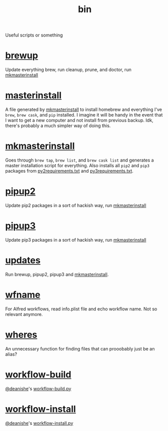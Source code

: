 #+TITLE: bin 
Useful scripts or something
* [[../brewup][brewup]]
Update everything brew, run cleanup, prune, and doctor,
run [[./mkmasterinstall][mkmasterinstall]]

* [[../masterinstall][masterinstall]]
A file generated by [[./mkmasterinstall][mkmasterinstall]] to install homebrew and everything I've
=brew=, =brew cask=, and =pip= installed. I imagine it will be handy in the
event that I want to get a new computer and not install from previous
backup. Idk, there's probably a much simpler way of doing this.

* [[./mkmasterinstall][mkmasterinstall]]
Goes through =brew tap=, =brew list=, and =brew cask list= and generates a
master installation script for everything. Also installs all =pip2= and =pip3=
packages from [[../config/py2requirements.txt][py2requirements.txt]] and [[../config/py3requirements.txt][py3requirements.txt]].

* [[./pipup2][pipup2]]
Update pip2 packages in a sort of hackish way, run [[./mkmasterinstall][mkmasterinstall]]

* [[./pipup2][pipup3]] 
Update pip3 packages in a sort of hackish way, run [[./mkmasterinstall][mkmasterinstall]]

* [[./updates][updates]]
Run brewup, pipup2, pipup3 and [[./mkmasterinstall][mkmasterinstall]].

* [[./wfname][wfname]]
For Alfred workflows, read info.plist file and echo workflow name. Not so
relevant anymore.

* [[./wheres][wheres]]
An unnecessary function for finding files that can prooobably just be an alias?

* [[./workflow-build][workflow-build]]
[[https://github.com/deanishe][@deanishe]]'s [[https://gist.github.com/deanishe/b16f018119ef3fe951af][workflow-build.py]]

* [[./workflow-install][workflow-install]]
[[https://github.com/deanishe][@deanishe]]'s [[https://gist.github.com/deanishe/35faae3e7f89f629a94e][workflow-install.py]]
 


